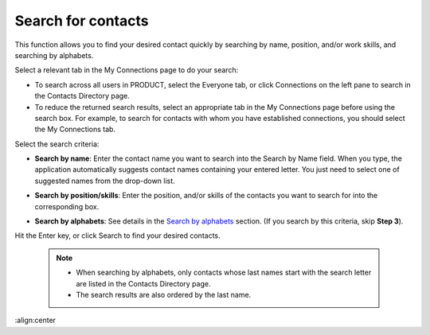 Search for contacts
===================

This function allows you to find your desired contact quickly by
searching by name, position, and/or work skills, and searching by
alphabets.

Select a relevant tab in the My Connections page to do your search:

-  To search across all users in PRODUCT, select the Everyone tab, or
   click Connections on the left pane to search in the Contacts
   Directory page.

-  To reduce the returned search results, select an appropriate tab in
   the My Connections page before using the search box. For example, to
   search for contacts with whom you have established connections, you
   should select the My Connections tab.

Select the search criteria:

-  **Search by name**: Enter the contact name you want to search into
   the Search by Name field. When you type, the application
   automatically suggests contact names containing your entered letter.
   You just need to select one of suggested names from the drop-down
   list.

   |image0|

-  **Search by position/skills**: Enter the position, and/or skills of
   the contacts you want to search for into the corresponding box.

-  **Search by alphabets**: See details in the `Search by
   alphabets <#SearchingByAlphabets>`__ section. (If you search by this
   criteria, skip **Step 3**).

Hit the Enter key, or click Search to find your desired contacts.

    

    .. note:: -  When searching by alphabets, only contacts whose last names start with the search letter are listed in the Contacts Directory page.

			  -  The search results are also ordered by the last name.

.. |image0| image:: images/social/search_by_name.png
:align:center
